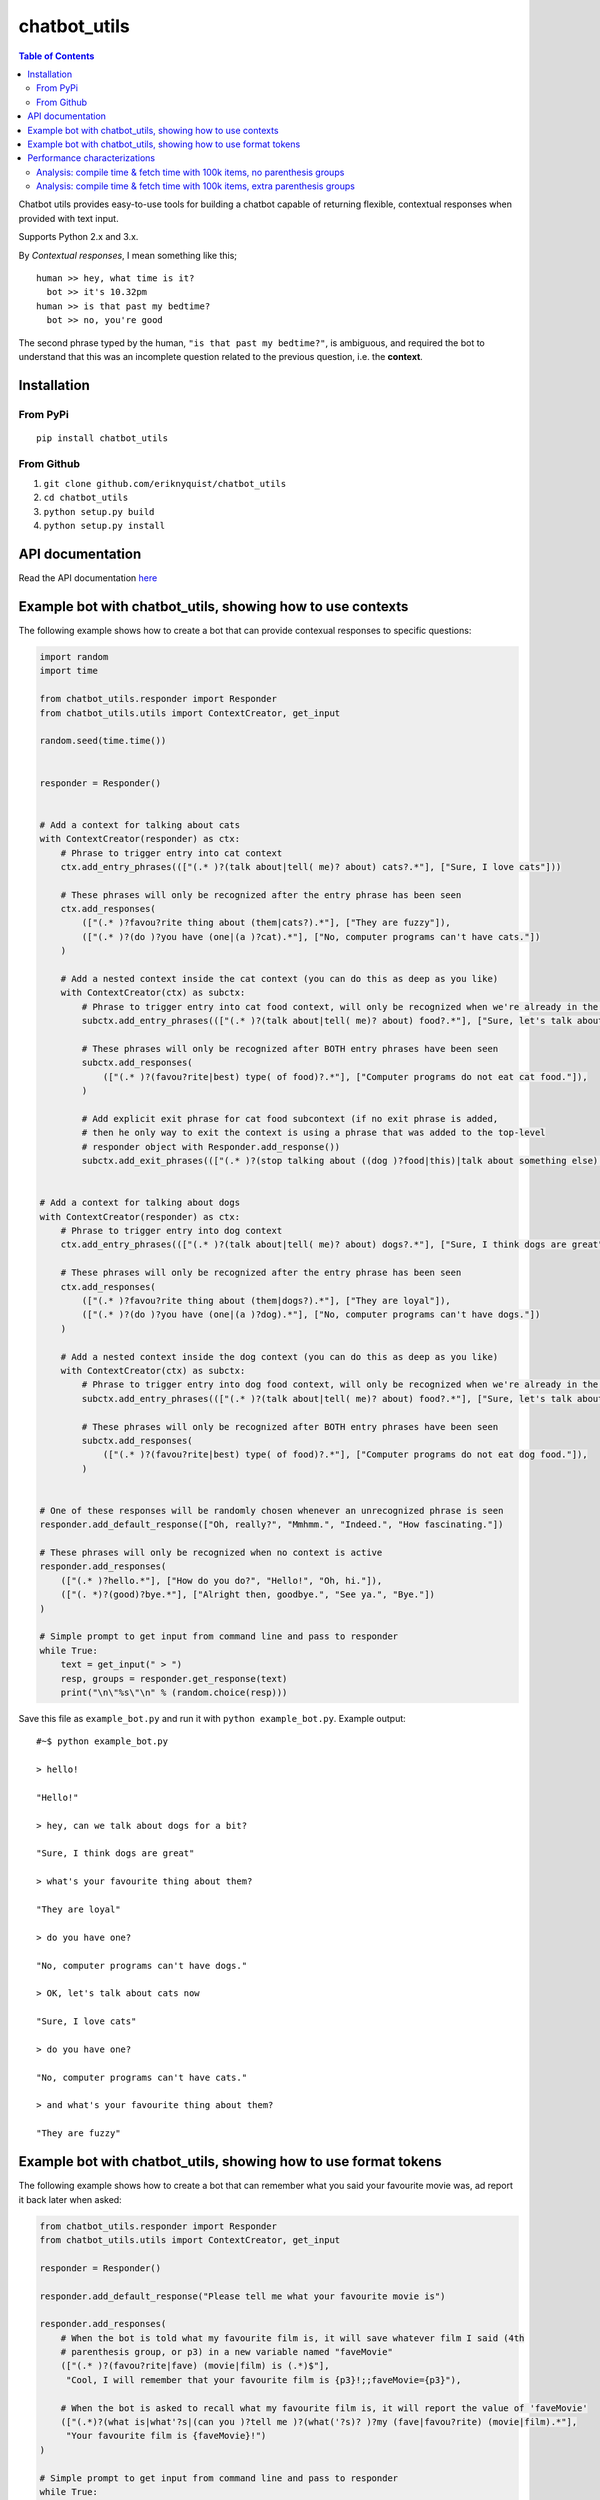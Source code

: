 chatbot_utils
=============

.. |travis_badge| image:: https://travis-ci.org/eriknyquist/chatbot_utils.svg?branch=master
    :target: https://travis-ci.org/eriknyquist/chatbot_utils

.. |docs_badge| image:: https://readthedocs.org/projects/chatbot-utils/badge/?version=latest
    :target: https://chatbot-utils.readthedocs.io/en/latest/?badge=latest

|travis_badge| |docs_badge|

.. contents:: Table of Contents

Chatbot utils provides easy-to-use tools for building a chatbot capable of
returning flexible, contextual responses when provided with text input.

Supports Python 2.x and 3.x.

By *Contextual responses*, I mean something like this;

::

    human >> hey, what time is it?
      bot >> it's 10.32pm
    human >> is that past my bedtime?
      bot >> no, you're good

The second phrase typed by the human, ``"is that past my bedtime?"``, is
ambiguous, and required the bot to understand that this was an incomplete
question related to the previous question, i.e. the **context**.

Installation
------------

From PyPi
#########

::

    pip install chatbot_utils

From Github
###########

#. ``git clone github.com/eriknyquist/chatbot_utils``
#. ``cd chatbot_utils``
#. ``python setup.py build``
#. ``python setup.py install``

API documentation
-----------------

Read the API documentation `here <https://chatbot-utils.readthedocs.io/>`_


Example bot with chatbot_utils, showing how to use contexts
-----------------------------------------------------------

The following example shows how to create a bot that can provide contexual responses
to specific questions:

.. code-block:: python

    import random
    import time

    from chatbot_utils.responder import Responder
    from chatbot_utils.utils import ContextCreator, get_input

    random.seed(time.time())


    responder = Responder()


    # Add a context for talking about cats
    with ContextCreator(responder) as ctx:
        # Phrase to trigger entry into cat context
        ctx.add_entry_phrases((["(.* )?(talk about|tell( me)? about) cats?.*"], ["Sure, I love cats"]))

        # These phrases will only be recognized after the entry phrase has been seen
        ctx.add_responses(
            (["(.* )?favou?rite thing about (them|cats?).*"], ["They are fuzzy"]),
            (["(.* )?(do )?you have (one|(a )?cat).*"], ["No, computer programs can't have cats."])
        )

        # Add a nested context inside the cat context (you can do this as deep as you like)
        with ContextCreator(ctx) as subctx:
            # Phrase to trigger entry into cat food context, will only be recognized when we're already in the cat context
            subctx.add_entry_phrases((["(.* )?(talk about|tell( me)? about) food?.*"], ["Sure, let's talk about cat food"]))

            # These phrases will only be recognized after BOTH entry phrases have been seen
            subctx.add_responses(
                (["(.* )?(favou?rite|best) type( of food)?.*"], ["Computer programs do not eat cat food."]),
            )

            # Add explicit exit phrase for cat food subcontext (if no exit phrase is added,
            # then he only way to exit the context is using a phrase that was added to the top-level
            # responder object with Responder.add_response())
            subctx.add_exit_phrases((["(.* )?(stop talking about ((dog )?food|this)|talk about something else).*"], ["OK, no more dog food talk."]))


    # Add a context for talking about dogs
    with ContextCreator(responder) as ctx:
        # Phrase to trigger entry into dog context
        ctx.add_entry_phrases((["(.* )?(talk about|tell( me)? about) dogs?.*"], ["Sure, I think dogs are great"]))

        # These phrases will only be recognized after the entry phrase has been seen
        ctx.add_responses(
            (["(.* )?favou?rite thing about (them|dogs?).*"], ["They are loyal"]),
            (["(.* )?(do )?you have (one|(a )?dog).*"], ["No, computer programs can't have dogs."])
        )

        # Add a nested context inside the dog context (you can do this as deep as you like)
        with ContextCreator(ctx) as subctx:
            # Phrase to trigger entry into dog food context, will only be recognized when we're already in the dog context
            subctx.add_entry_phrases((["(.* )?(talk about|tell( me)? about) food?.*"], ["Sure, let's talk about dog food"]))

            # These phrases will only be recognized after BOTH entry phrases have been seen
            subctx.add_responses(
                (["(.* )?(favou?rite|best) type( of food)?.*"], ["Computer programs do not eat dog food."]),
            )


    # One of these responses will be randomly chosen whenever an unrecognized phrase is seen
    responder.add_default_response(["Oh, really?", "Mmhmm.", "Indeed.", "How fascinating."])

    # These phrases will only be recognized when no context is active
    responder.add_responses(
        (["(.* )?hello.*"], ["How do you do?", "Hello!", "Oh, hi."]),
        (["(. *)?(good)?bye.*"], ["Alright then, goodbye.", "See ya.", "Bye."])
    )

    # Simple prompt to get input from command line and pass to responder
    while True:
        text = get_input(" > ")
        resp, groups = responder.get_response(text)
        print("\n\"%s\"\n" % (random.choice(resp)))


Save this file as ``example_bot.py`` and run it with ``python example_bot.py``.
Example output:

::

     #~$ python example_bot.py

     > hello!

     "Hello!"

     > hey, can we talk about dogs for a bit?

     "Sure, I think dogs are great"

     > what's your favourite thing about them?

     "They are loyal"

     > do you have one?

     "No, computer programs can't have dogs."

     > OK, let's talk about cats now

     "Sure, I love cats"

     > do you have one?

     "No, computer programs can't have cats."

     > and what's your favourite thing about them?

     "They are fuzzy"


Example bot with chatbot_utils, showing how to use format tokens
----------------------------------------------------------------

The following example shows how to create a bot that can remember what you said your
favourite movie was, ad report it back later when asked:

.. code-block:: python

    from chatbot_utils.responder import Responder
    from chatbot_utils.utils import ContextCreator, get_input

    responder = Responder()

    responder.add_default_response("Please tell me what your favourite movie is")

    responder.add_responses(
        # When the bot is told what my favourite film is, it will save whatever film I said (4th
        # parenthesis group, or p3) in a new variable named "faveMovie"
        (["(.* )?(favou?rite|fave) (movie|film) is (.*)$"],
         "Cool, I will remember that your favourite film is {p3}!;;faveMovie={p3}"),

        # When the bot is asked to recall what my favourite film is, it will report the value of 'faveMovie'
        (["(.*)?(what is|what'?s|(can you )?tell me )?(what('?s)? )?my (fave|favou?rite) (movie|film).*"],
         "Your favourite film is {faveMovie}!")
    )

    # Simple prompt to get input from command line and pass to responder
    while True:
        text = get_input(" > ")
        resp, groups = responder.get_response(text)
        print("\n\"%s\"\n" % resp)


Save this file as ``example_bot.py`` and run it with ``python example_bot.py``.
Example output:

::

    #~$ python example_bot.py

    > howdy!

    "Please tell me what your favourite movie is"

    > hmm, OK, I guess my favourite film is Gone With The Wind

    "Cool, I will remember that your favourite film is Gone With The Wind!"

    > hey, can you tell me what my fave movie is?

    "Your favourite film is Gone With The Wind!"

    > alright, now my favorite movie is spiderman 2

    "Cool, I will remember that your favourite film is spiderman 2!"

    > what's my favourite film?

    "Your favourite film is spiderman 2!"

    >

Performance characterizations
-----------------------------

A core component of ``chatbot_utils`` is a custom dictionary called a ReDict,
which expects values to be set with regular expressions as keys. Values can then
be retrieved from the dict by providing input text as the key, and any values
with a matching associated regular expression will be returned.

ReDicts with a large number of regular expressions (for example, a Responder
with several thousand pattern/response pairs added using the ``add_response``
method) may take a significant amount of time when compiling the regular
expression(s) initially. By default, this is done automatically on first
attempt to access a ReDict, but you can also call ``Responder.compile()``
explicitly to control when the regular expressions associated with a responder
are compiled.

One additional quirk to note is that having more parenthesis groups in your
regular expressions results in a significant increase in compile time for
ReDicts with a large number of items.

Analysis: compile time & fetch time with 100k items, no parenthesis groups
##########################################################################

Each regular expression in the 100k items of test data used for this analysis
was 14-19 characters in length, used several common special characters
and was of the following form:

::

    foo? 10|bar* 10

The *Time to compile* was calculated simply by timing the ``ReDict.compile()``
method. The *Time to fetch* is an average calculated by randomly fetching 10% of
the total number of items in the dict (e.g. for a dict with 1000 pattern/value
pairs added, 100 randomly-selected items would be fetched).

.. image:: images/100000_items_no_extra_groups.png

Analysis: compile time & fetch time with 100k items, extra parenthesis groups
#############################################################################

Each regular expression in the 100k items of test data used for this analysis
was at least 25-30 characters in length, used several common special characters
and was of the following form (note the addition parenthesis groups):

::

    (f)(o)o? 10|b((a)(r)*) 10

Same as the previous test, the *Time to compile* was calculated by timing the
``ReDict.compile()`` method, and the *Time to fetch* is an average calculated by
randomly fetching 10% of the total number of items in the dict.

.. image:: images/100000_items_extra_groups.png
